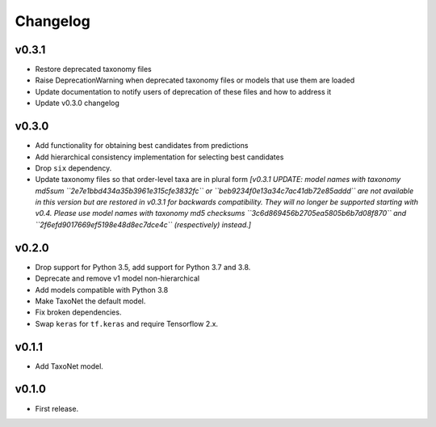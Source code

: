 .. _changes:

Changelog
---------

v0.3.1
~~~~~~
- Restore deprecated taxonomy files
- Raise DeprecationWarning when deprecated taxonomy files or models that use them are loaded
- Update documentation to notify users of deprecation of these files and how to address it
- Update v0.3.0 changelog

v0.3.0
~~~~~~
- Add functionality for obtaining best candidates from predictions
- Add hierarchical consistency implementation for selecting best candidates
- Drop ``six`` dependency.
- Update taxonomy files so that order-level taxa are in plural form *[v0.3.1 UPDATE: model names with taxonomy md5sum
  ``2e7e1bbd434a35b3961e315cfe3832fc`` or ``beb9234f0e13a34c7ac41db72e85addd`` are not available in this version but
  are restored in v0.3.1 for backwards compatibility. They will no longer be supported starting with v0.4.
  Please use model names with taxonomy md5 checksums ``3c6d869456b2705ea5805b6b7d08f870``
  and ``2f6efd9017669ef5198e48d8ec7dce4c`` (respectively) instead.]*

v0.2.0
~~~~~~
- Drop support for Python 3.5, add support for Python 3.7 and 3.8.
- Deprecate and remove v1 model non-hierarchical
- Add models compatible with Python 3.8
- Make TaxoNet the default model.
- Fix broken dependencies.
- Swap ``keras`` for ``tf.keras`` and require Tensorflow 2.x.

v0.1.1
~~~~~~
- Add TaxoNet model.

v0.1.0
~~~~~~
- First release.

